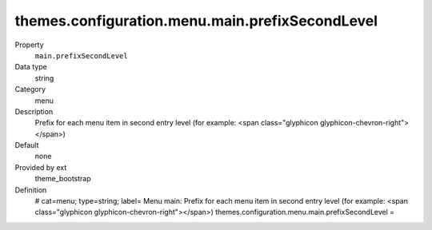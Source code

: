 themes.configuration.menu.main.prefixSecondLevel
------------------------------------------------

.. ..................................
.. container:: table-row dl-horizontal panel panel-default constants theme_bootstrap cat_menu

	Property
		``main.prefixSecondLevel``

	Data type
		string

	Category
		menu

	Description
		Prefix for each menu item in second entry level (for example: <span class="glyphicon glyphicon-chevron-right"></span>)

	Default
		none

	Provided by ext
		theme_bootstrap

	Definition
		# cat=menu; type=string; label= Menu main: Prefix for each menu item in second entry level (for example: <span class="glyphicon glyphicon-chevron-right"></span>)
		themes.configuration.menu.main.prefixSecondLevel = 